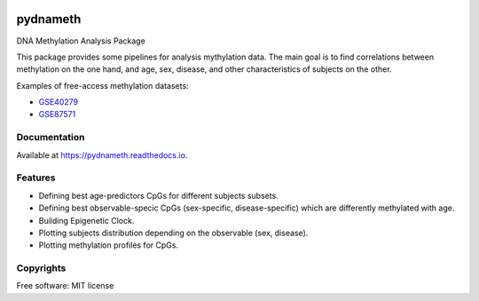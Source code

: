 
.. image:: https://img.shields.io/pypi/v/pydnameth.svg
    :target: https://pypi.python.org/pypi/pydnameth
    :alt: PyPi page

.. image:: https://travis-ci.org/AaronBlare/pydnameth.svg?branch=master
    :target: https://travis-ci.org/AaronBlare/pydnameth
    :alt: Travis build status

.. image:: https://ci.appveyor.com/api/projects/status/22k49b00nql1gi5j?svg=true
    :target: https://ci.appveyor.com/project/AaronBlare/pydnameth
    :alt: Appveyor build status

.. image:: https://codecov.io/gh/AaronBlare/pydnameth/branch/master/graph/badge.svg
    :target: https://codecov.io/gh/AaronBlare/pydnameth
    :alt: Coverage status

.. image:: https://img.shields.io/lgtm/grade/python/g/AaronBlare/pydnameth.svg?logo=lgtm&logoWidth=18
    :target: https://lgtm.com/projects/g/AaronBlare/pydnameth/context:python
    :alt: LGTM code quality

.. image:: https://pyup.io/repos/github/AaronBlare/pydnameth/shield.svg
    :target: https://pyup.io/repos/github/AaronBlare/pydnameth/
    :alt: Updates

.. image:: https://readthedocs.org/projects/pydnameth/badge/?version=latest
    :target: https://pydnameth.readthedocs.io/en/latest/?badge=latest
    :alt: Documentation Status

.. image:: https://badges.gitter.im/AaronBlare/pydnameth.png
    :target: https://gitter.im/pydnameth/community
    :alt: Project Chat


=========
pydnameth
=========

DNA Methylation Analysis Package

This package provides some pipelines for analysis mythylation data.
The main goal is to find correlations between methylation on the one hand,
and age, sex, disease, and other characteristics of subjects on the other.

Examples of free-access methylation datasets:

* `GSE40279`_
* `GSE87571`_

.. _GSE40279: https://www.ncbi.nlm.nih.gov/geo/query/acc.cgi?acc=GSE40279
.. _GSE87571: https://www.ncbi.nlm.nih.gov/geo/query/acc.cgi?acc=GSE87571


Documentation
-------------
Available at https://pydnameth.readthedocs.io.

Features
--------

* Defining best age-predictors CpGs for different subjects subsets.
* Defining best observable-specic CpGs (sex-specific, disease-specific) which are differently methylated with age.
* Building Epigenetic Clock.
* Plotting subjects distribution depending on the observable (sex, disease).
* Plotting methylation profiles for CpGs.

Copyrights
----------
Free software: MIT license
